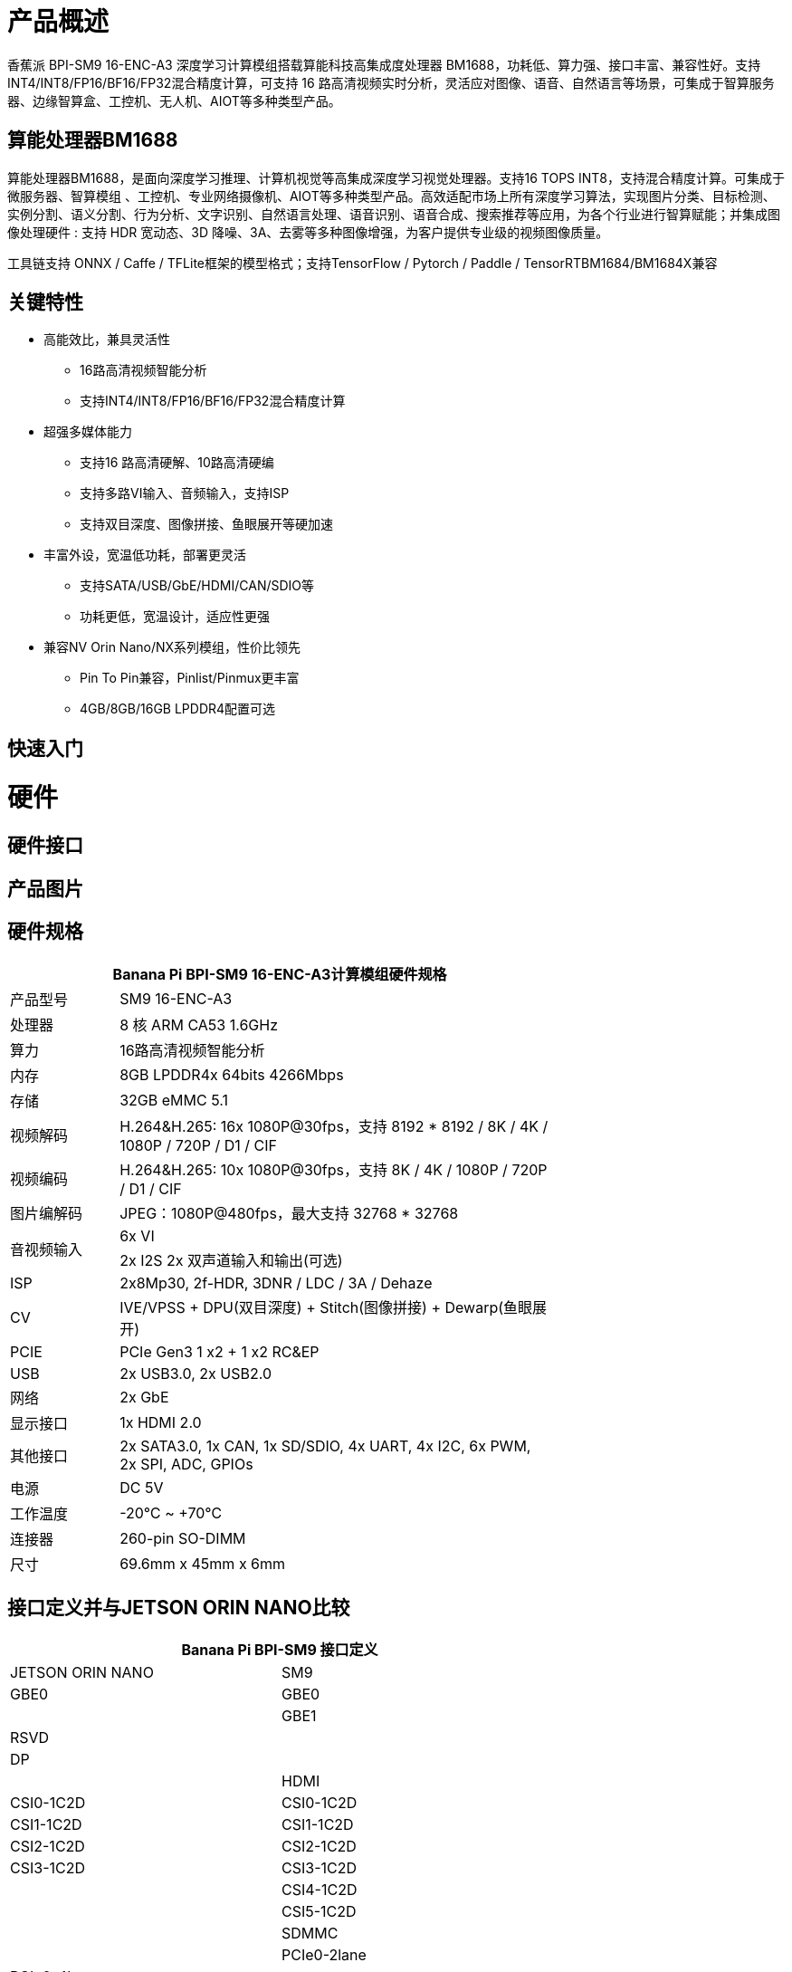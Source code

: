 = 产品概述

香蕉派 BPI-SM9 16-ENC-A3 深度学习计算模组搭载算能科技高集成度处理器 BM1688，功耗低、算力强、接口丰富、兼容性好。支持INT4/INT8/FP16/BF16/FP32混合精度计算，可支持 16 路高清视频实时分析，灵活应对图像、语音、自然语言等场景，可集成于智算服务器、边缘智算盒、工控机、无人机、AIOT等多种类型产品。

== 算能处理器BM1688

算能处理器BM1688，是面向深度学习推理、计算机视觉等高集成深度学习视觉处理器。支持16 TOPS INT8，支持混合精度计算。可集成于微服务器、智算模组 、工控机、专业网络摄像机、AIOT等多种类型产品。高效适配市场上所有深度学习算法，实现图片分类、目标检测、实例分割、语义分割、行为分析、文字识别、自然语言处理、语音识别、语音合成、搜索推荐等应用，为各个行业进行智算赋能；并集成图像处理硬件 : 支持 HDR 宽动态、3D 降噪、3A、去雾等多种图像增强，为客户提供专业级的视频图像质量。

工具链支持 ONNX / Caffe / TFLite框架的模型格式；支持TensorFlow / Pytorch / Paddle / TensorRTBM1684/BM1684X兼容


== 关键特性

* 高能效比，兼具灵活性
• 16路高清视频智能分析
• 支持INT4/INT8/FP16/BF16/FP32混合精度计算
* 超强多媒体能力
• 支持16 路高清硬解、10路高清硬编
• 支持多路VI输入、音频输入，支持ISP
• 支持双目深度、图像拼接、鱼眼展开等硬加速
* 丰富外设，宽温低功耗，部署更灵活
• 支持SATA/USB/GbE/HDMI/CAN/SDIO等
• 功耗更低，宽温设计，适应性更强
* 兼容NV Orin Nano/NX系列模组，性价比领先
• Pin To Pin兼容，Pinlist/Pinmux更丰富
• 4GB/8GB/16GB LPDDR4配置可选

== 快速入门

= 硬件

== 硬件接口

== 产品图片

== 硬件规格

[options="header",cols="1,4",width="70%"]
|=====
2+| **Banana Pi BPI-SM9 16-ENC-A3计算模组硬件规格**
|产品型号 |SM9 16-ENC-A3
|处理器 |8 核 ARM CA53 1.6GHz
|算力 |16路高清视频智能分析
|内存 |8GB LPDDR4x 64bits 4266Mbps
|存储| 32GB eMMC 5.1
|视频解码 |H.264&H.265: 16x 1080P@30fps，支持 8192 * 8192 / 8K / 4K / 1080P / 720P / D1 / CIF
|视频编码 |H.264&H.265: 10x 1080P@30fps，支持 8K / 4K / 1080P / 720P / D1 / CIF
|图片编解码 |JPEG：1080P@480fps，最大支持 32768 * 32768
.2+|音视频输入
|6x VI
|2x I2S 2x 双声道输入和输出(可选)
|ISP |2x8Mp30, 2f-HDR, 3DNR / LDC / 3A / Dehaze 
|CV |IVE/VPSS + DPU(双目深度) + Stitch(图像拼接) + Dewarp(鱼眼展开)
|PCIE |PCIe Gen3 1 x2 + 1 x2 RC&EP
|USB |2x USB3.0, 2x USB2.0
|网络 |2x GbE
|显示接口 |1x HDMI 2.0
|其他接口 |2x SATA3.0, 1x CAN, 1x SD/SDIO, 4x UART, 4x I2C, 6x PWM, 2x SPI, ADC, GPIOs
|电源| DC 5V
|工作温度 |-20℃ ~ +70℃
|连接器 |260-pin SO-DIMM
|尺寸 |69.6mm x 45mm x 6mm
|=====

== 接口定义并与JETSON ORIN NANO比较
[options="header",cols="1,1",width="70%"]
|=====
2+| **Banana Pi BPI-SM9 接口定义**
|JETSON ORIN NANO	|SM9
|GBE0	|GBE0
|	|GBE1
|RSVD	|
|DP	|
|	| HDMI
|CSI0-1C2D	|CSI0-1C2D
|CSI1-1C2D	|CSI1-1C2D
|CSI2-1C2D	|CSI2-1C2D
|CSI3-1C2D	|CSI3-1C2D
|	|CSI4-1C2D
|	|CSI5-1C2D
|	|SDMMC
|	|PCIe0-2lane
|PCIe0-4lane	|
|PCIe1-2lane	|PCIe1-2lane（2*SATA）
|PCIe2-2lane	|
|USB0-3.0（2.0）	|USB0-3.0（2.0）
|USB1-3.0（2.0）	|USB1-3.0（2.0）
|USB2-3.0（2.0）|	
|UART0	|UART4
|UART1	|UART1
|UART2	|UART2
|SPI0	|SPI0
|SPI1	|SPI1
|I2C0	|I2C0
|I2C1	|I2C1
|I2C2	|I2C2
|CAM_I2C	|CAM_I2C
|I2S0	|I2S0
|I2S1	|I2S1
|	|I2S2（UART0）
|CAN	|CAN
|CAM0_MCLK	|CAM0_MCLK
|CAM1_MCLK	|CAM1_MCLK
|	|CAM2_MCLK
|	|CAM3_MCLK
|GPIO*14	|GPIO*14

|=====


= 开发

== 软件源代码

== 资料

= 系统镜像

= 快速购买